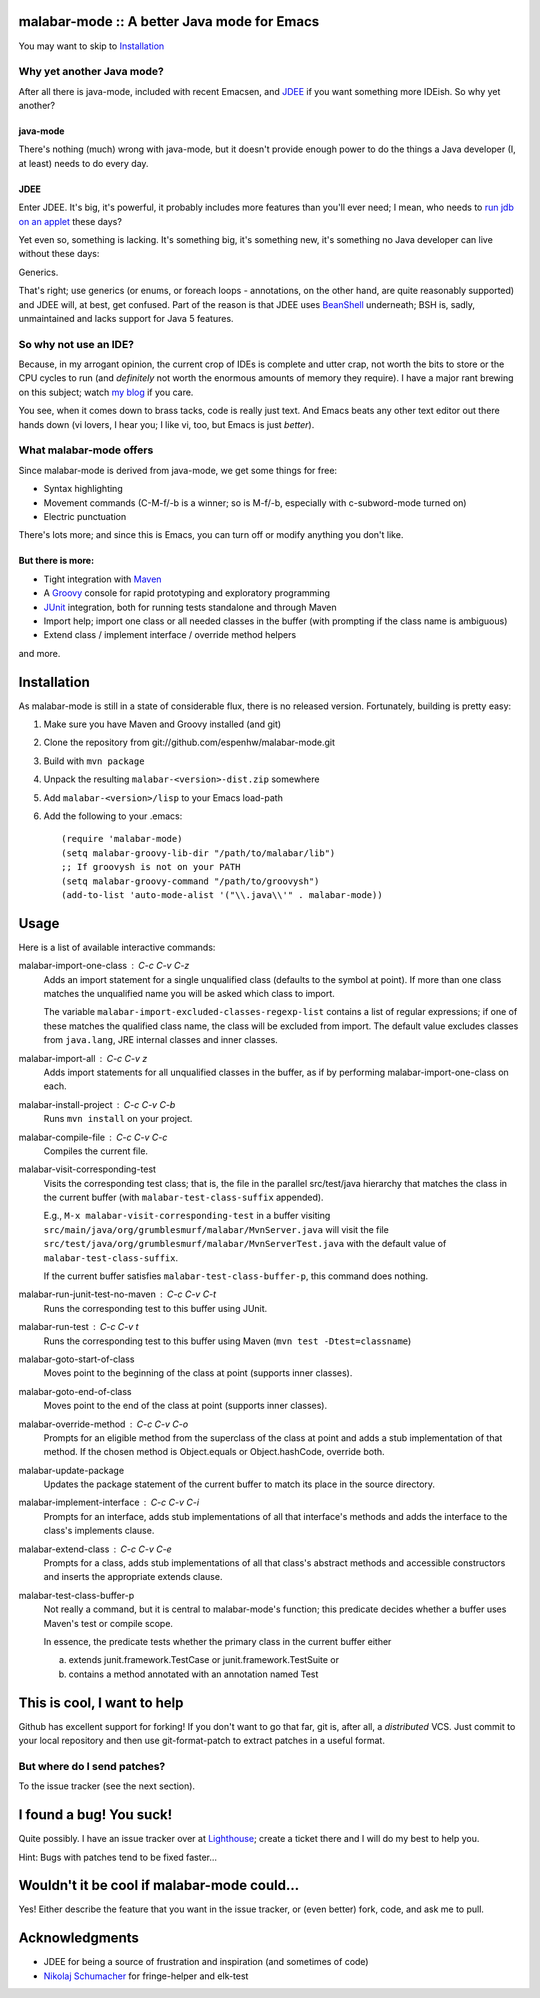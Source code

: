 ==============================================
 malabar-mode :: A better Java mode for Emacs
==============================================

You may want to skip to Installation_

Why yet another Java mode?
==========================

After all there is java-mode, included with recent Emacsen, and
JDEE_ if you want something more IDEish.  So why yet another?

java-mode
---------

There's nothing (much) wrong with java-mode, but it doesn't provide
enough power to do the things a Java developer (I, at least) needs to
do every day.

JDEE
----

Enter JDEE.  It's big, it's powerful, it probably includes more
features than you'll ever need; I mean, who needs to `run jdb on an
applet`_ these days?

Yet even so, something is lacking.  It's something big, it's something
new, it's something no Java developer can live without these days:

Generics.

That's right; use generics (or enums, or foreach loops - annotations,
on the other hand, are quite reasonably supported) and JDEE will, at
best, get confused.  Part of the reason is that JDEE uses BeanShell_
underneath; BSH is, sadly, unmaintained and lacks support for Java 5
features.

So why not use an IDE?
======================

Because, in my arrogant opinion, the current crop of IDEs is complete
and utter crap, not worth the bits to store or the CPU cycles to run
(and *definitely* not worth the enormous amounts of memory they
require).  I have a major rant brewing on this subject; watch `my
blog`_ if you care.

You see, when it comes down to brass tacks, code is really just text.
And Emacs beats any other text editor out there hands down (vi lovers,
I hear you; I like vi, too, but Emacs is just *better*).

What malabar-mode offers
========================

Since malabar-mode is derived from java-mode, we get some things for free:

- Syntax highlighting

- Movement commands (C-M-f/-b is a winner; so is M-f/-b, especially
  with c-subword-mode turned on)

- Electric punctuation

There's lots more; and since this is Emacs, you can turn off or modify
anything you don't like.

But there is more:
------------------

- Tight integration with Maven_

- A Groovy_ console for rapid prototyping and exploratory programming

- JUnit_ integration, both for running tests standalone and through Maven

- Import help; import one class or all needed classes in the buffer
  (with prompting if the class name is ambiguous)

- Extend class / implement interface / override method helpers

and more.

==============
 Installation
==============

As malabar-mode is still in a state of considerable flux, there is no
released version.  Fortunately, building is pretty easy:

1. Make sure you have Maven and Groovy installed (and git)
   
2. Clone the repository from git://github.com/espenhw/malabar-mode.git
   
3. Build with ``mvn package``
   
4. Unpack the resulting ``malabar-<version>-dist.zip`` somewhere
   
5. Add ``malabar-<version>/lisp`` to your Emacs load-path
   
6. Add the following to your .emacs::
   
     (require 'malabar-mode)
     (setq malabar-groovy-lib-dir "/path/to/malabar/lib")
     ;; If groovysh is not on your PATH
     (setq malabar-groovy-command "/path/to/groovysh")
     (add-to-list 'auto-mode-alist '("\\.java\\'" . malabar-mode))

=======
 Usage
=======

Here is a list of available interactive commands:

malabar-import-one-class : C-c C-v C-z
  Adds an import statement for a single unqualified class (defaults to
  the symbol at point).  If more than one class matches the
  unqualified name you will be asked which class to import.

  The variable ``malabar-import-excluded-classes-regexp-list``
  contains a list of regular expressions; if one of these matches the
  qualified class name, the class will be excluded from import.  The
  default value excludes classes from ``java.lang``, JRE internal
  classes and inner classes.

malabar-import-all : C-c C-v z
  Adds import statements for all unqualified classes in the buffer, as
  if by performing malabar-import-one-class on each.

malabar-install-project : C-c C-v C-b
  Runs ``mvn install`` on your project.

malabar-compile-file : C-c C-v C-c
  Compiles the current file.

malabar-visit-corresponding-test
  Visits the corresponding test class; that is, the file in the
  parallel src/test/java hierarchy that matches the class in the
  current buffer (with ``malabar-test-class-suffix`` appended).

  E.g., ``M-x malabar-visit-corresponding-test`` in a buffer visiting
  ``src/main/java/org/grumblesmurf/malabar/MvnServer.java`` will visit
  the file
  ``src/test/java/org/grumblesmurf/malabar/MvnServerTest.java`` with
  the default value of ``malabar-test-class-suffix``.

  If the current buffer satisfies ``malabar-test-class-buffer-p``,
  this command does nothing.

malabar-run-junit-test-no-maven : C-c C-v C-t
  Runs the corresponding test to this buffer using JUnit.

malabar-run-test : C-c C-v t
  Runs the corresponding test to this buffer using Maven (``mvn test -Dtest=classname``)

malabar-goto-start-of-class
  Moves point to the beginning of the class at point (supports inner classes).

malabar-goto-end-of-class
  Moves point to the end of the class at point (supports inner classes).

malabar-override-method : C-c C-v C-o
  Prompts for an eligible method from the superclass of the class at
  point and adds a stub implementation of that method.  If the chosen
  method is Object.equals or Object.hashCode, override both.

malabar-update-package
  Updates the package statement of the current buffer to match its place
  in the source directory.

malabar-implement-interface : C-c C-v C-i
  Prompts for an interface, adds stub implementations of all that
  interface's methods and adds the interface to the class's implements
  clause.

malabar-extend-class : C-c C-v C-e
  Prompts for a class, adds stub implementations of all that class's
  abstract methods and accessible constructors and inserts the
  appropriate extends clause.

malabar-test-class-buffer-p
  Not really a command, but it is central to malabar-mode's function;
  this predicate decides whether a buffer uses Maven's test or compile
  scope.

  In essence, the predicate tests whether the primary class in the
  current buffer either

  a. extends junit.framework.TestCase or junit.framework.TestSuite or

  b. contains a method annotated with an annotation named Test

============================
This is cool, I want to help
============================

Github has excellent support for forking!  If you don't want to go
that far, git is, after all, a *distributed* VCS.  Just commit to your
local repository and then use git-format-patch to extract patches in a
useful format.

But where do I send patches?
============================

To the issue tracker (see the next section).

===========================
 I found a bug!  You suck!
===========================

Quite possibly.  I have an issue tracker over at Lighthouse_; create a
ticket there and I will do my best to help you.

Hint:  Bugs with patches tend to be fixed faster...

==============================================
 Wouldn't it be cool if malabar-mode could...
==============================================

Yes!  Either describe the feature that you want in the issue tracker,
or (even better) fork, code, and ask me to pull.

=================
 Acknowledgments
=================

* JDEE for being a source of frustration and inspiration (and sometimes of code)
* `Nikolaj Schumacher`_ for fringe-helper and elk-test

.. _JDEE: http://jdee.sourceforge.net/
.. _run jdb on an applet: http://jdee.sourceforge.net/jdedoc/html/jde-ug/jde-ug-content.html#d0e4142
.. _BeanShell: http://www.beanshell.org/
.. _my blog: http://blog.grumblesmurf.org/
.. _Maven: http://maven.apache.org/
.. _Groovy: http://groovy.codehaus.org/
.. _Junit: http://www.junit.org/
.. _Lighthouse: http://espenhw.lighthouseapp.com/projects/26275-malabar-mode/
.. _Nikolaj Schumacher: http://nschum.de/src/emacs/

